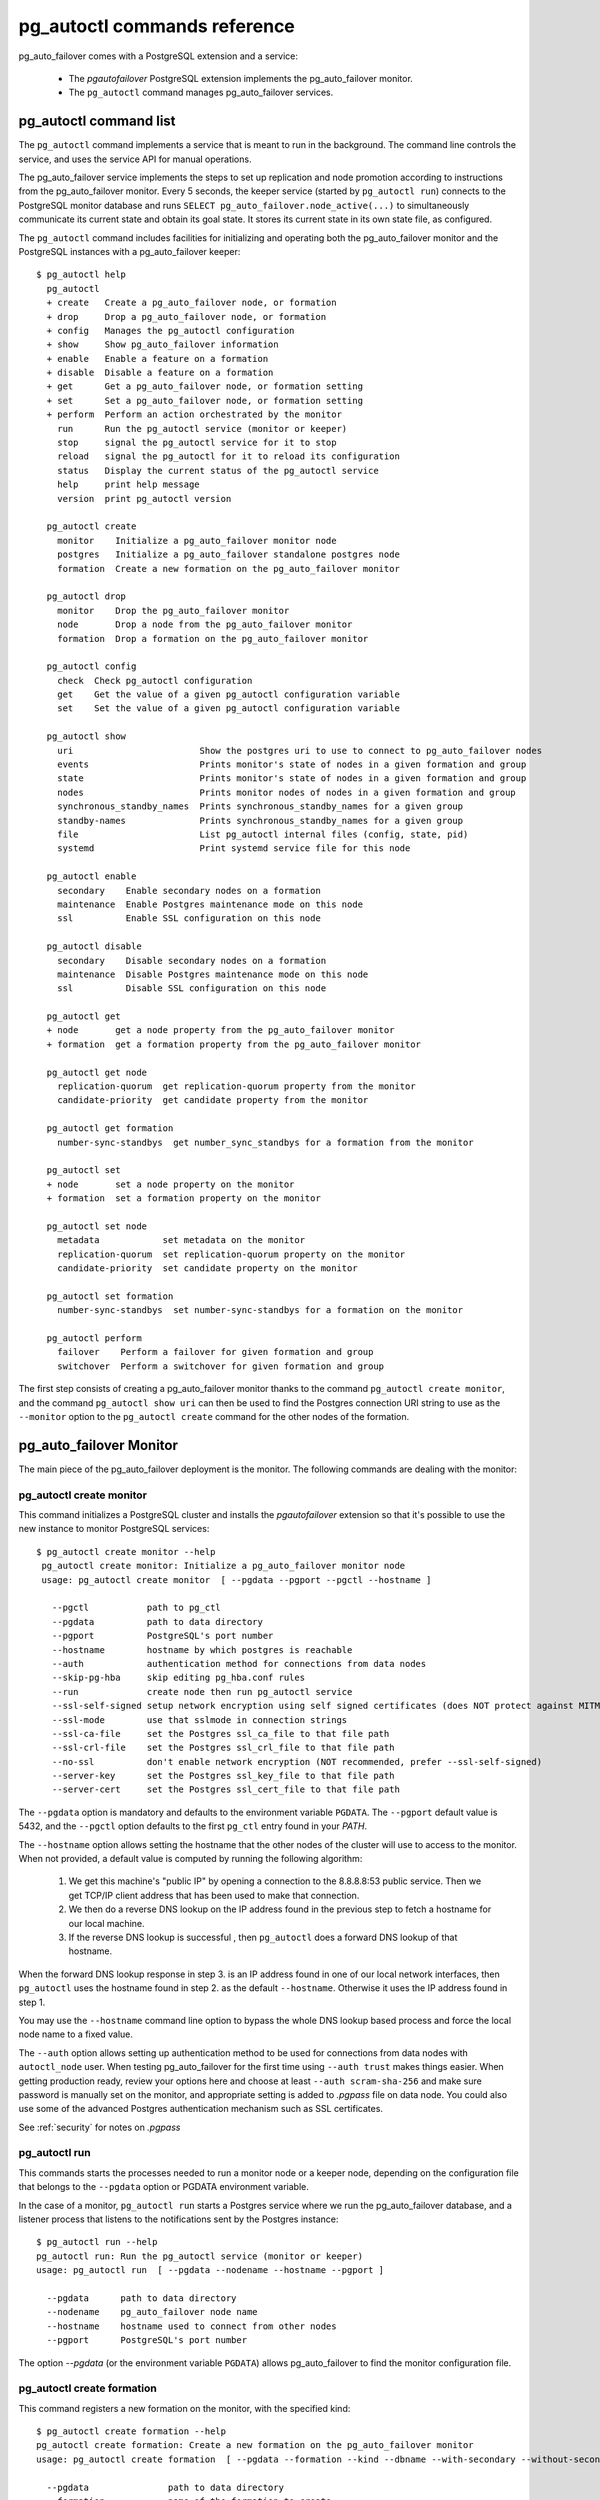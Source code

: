 pg_autoctl commands reference
=============================

pg_auto_failover comes with a PostgreSQL extension and a service:

  - The *pgautofailover* PostgreSQL extension implements the pg_auto_failover monitor.
  - The ``pg_autoctl`` command manages pg_auto_failover services.

pg_autoctl command list
-----------------------

The ``pg_autoctl`` command implements a service that is meant to run in the
background. The command line controls the service, and uses the service API
for manual operations.

The pg_auto_failover service implements the steps to set up replication and node
promotion according to instructions from the pg_auto_failover monitor. Every 5
seconds, the keeper service (started by ``pg_autoctl run``) connects to the
PostgreSQL monitor database and runs ``SELECT pg_auto_failover.node_active(...)``
to simultaneously communicate its current state and obtain its goal state. It
stores its current state in its own state file, as configured.

The ``pg_autoctl`` command includes facilities for initializing and operating
both the pg_auto_failover monitor and the PostgreSQL instances with a pg_auto_failover
keeper::

  $ pg_autoctl help
    pg_autoctl
    + create   Create a pg_auto_failover node, or formation
    + drop     Drop a pg_auto_failover node, or formation
    + config   Manages the pg_autoctl configuration
    + show     Show pg_auto_failover information
    + enable   Enable a feature on a formation
    + disable  Disable a feature on a formation
    + get      Get a pg_auto_failover node, or formation setting
    + set      Set a pg_auto_failover node, or formation setting
    + perform  Perform an action orchestrated by the monitor
      run      Run the pg_autoctl service (monitor or keeper)
      stop     signal the pg_autoctl service for it to stop
      reload   signal the pg_autoctl for it to reload its configuration
      status   Display the current status of the pg_autoctl service
      help     print help message
      version  print pg_autoctl version

    pg_autoctl create
      monitor    Initialize a pg_auto_failover monitor node
      postgres   Initialize a pg_auto_failover standalone postgres node
      formation  Create a new formation on the pg_auto_failover monitor

    pg_autoctl drop
      monitor    Drop the pg_auto_failover monitor
      node       Drop a node from the pg_auto_failover monitor
      formation  Drop a formation on the pg_auto_failover monitor

    pg_autoctl config
      check  Check pg_autoctl configuration
      get    Get the value of a given pg_autoctl configuration variable
      set    Set the value of a given pg_autoctl configuration variable

    pg_autoctl show
      uri                        Show the postgres uri to use to connect to pg_auto_failover nodes
      events                     Prints monitor's state of nodes in a given formation and group
      state                      Prints monitor's state of nodes in a given formation and group
      nodes                      Prints monitor nodes of nodes in a given formation and group
      synchronous_standby_names  Prints synchronous_standby_names for a given group
      standby-names              Prints synchronous_standby_names for a given group
      file                       List pg_autoctl internal files (config, state, pid)
      systemd                    Print systemd service file for this node

    pg_autoctl enable
      secondary    Enable secondary nodes on a formation
      maintenance  Enable Postgres maintenance mode on this node
      ssl          Enable SSL configuration on this node

    pg_autoctl disable
      secondary    Disable secondary nodes on a formation
      maintenance  Disable Postgres maintenance mode on this node
      ssl          Disable SSL configuration on this node

    pg_autoctl get
    + node       get a node property from the pg_auto_failover monitor
    + formation  get a formation property from the pg_auto_failover monitor

    pg_autoctl get node
      replication-quorum  get replication-quorum property from the monitor
      candidate-priority  get candidate property from the monitor

    pg_autoctl get formation
      number-sync-standbys  get number_sync_standbys for a formation from the monitor

    pg_autoctl set
    + node       set a node property on the monitor
    + formation  set a formation property on the monitor

    pg_autoctl set node
      metadata            set metadata on the monitor
      replication-quorum  set replication-quorum property on the monitor
      candidate-priority  set candidate property on the monitor

    pg_autoctl set formation
      number-sync-standbys  set number-sync-standbys for a formation on the monitor

    pg_autoctl perform
      failover    Perform a failover for given formation and group
      switchover  Perform a switchover for given formation and group

The first step consists of creating a pg_auto_failover monitor thanks to the
command ``pg_autoctl create monitor``, and the command ``pg_autoctl show
uri`` can then be used to find the Postgres connection URI string to use as
the ``--monitor`` option to the ``pg_autoctl create`` command for the other
nodes of the formation.

.. _pg_autoctl_create_monitor:

pg_auto_failover Monitor
------------------------

The main piece of the pg_auto_failover deployment is the monitor. The following
commands are dealing with the monitor:

pg_autoctl create monitor
^^^^^^^^^^^^^^^^^^^^^^^^^

This command initializes a PostgreSQL cluster and installs the
`pgautofailover` extension so that it's possible to use the new instance to
monitor PostgreSQL services::

 $ pg_autoctl create monitor --help
  pg_autoctl create monitor: Initialize a pg_auto_failover monitor node
  usage: pg_autoctl create monitor  [ --pgdata --pgport --pgctl --hostname ]

    --pgctl           path to pg_ctl
    --pgdata          path to data directory
    --pgport          PostgreSQL's port number
    --hostname        hostname by which postgres is reachable
    --auth            authentication method for connections from data nodes
    --skip-pg-hba     skip editing pg_hba.conf rules
    --run             create node then run pg_autoctl service
    --ssl-self-signed setup network encryption using self signed certificates (does NOT protect against MITM)
    --ssl-mode        use that sslmode in connection strings
    --ssl-ca-file     set the Postgres ssl_ca_file to that file path
    --ssl-crl-file    set the Postgres ssl_crl_file to that file path
    --no-ssl          don't enable network encryption (NOT recommended, prefer --ssl-self-signed)
    --server-key      set the Postgres ssl_key_file to that file path
    --server-cert     set the Postgres ssl_cert_file to that file path

The ``--pgdata`` option is mandatory and defaults to the environment
variable ``PGDATA``. The ``--pgport`` default value is 5432, and the
``--pgctl`` option defaults to the first ``pg_ctl`` entry found in your
`PATH`.

The ``--hostname`` option allows setting the hostname that the other nodes
of the cluster will use to access to the monitor. When not provided, a
default value is computed by running the following algorithm:

  1. We get this machine's "public IP" by opening a connection to the
     8.8.8.8:53 public service. Then we get TCP/IP client address
     that has been used to make that connection.

  2. We then do a reverse DNS lookup on the IP address found in the previous
     step to fetch a hostname for our local machine.

  3. If the reverse DNS lookup is successful , then ``pg_autoctl`` does a
     forward DNS lookup of that hostname.

When the forward DNS lookup response in step 3. is an IP address found in
one of our local network interfaces, then ``pg_autoctl`` uses the hostname
found in step 2. as the default ``--hostname``. Otherwise it uses the IP
address found in step 1.

You may use the ``--hostname`` command line option to bypass the whole DNS
lookup based process and force the local node name to a fixed value.

The ``--auth`` option allows setting up authentication method to be used for
connections from data nodes with ``autoctl_node`` user. When testing
pg_auto_failover for the first time using ``--auth trust`` makes things
easier. When getting production ready, review your options here and choose
at least ``--auth scram-sha-256`` and make sure password is manually set on
the monitor, and appropriate setting is added to `.pgpass` file on data
node. You could also use some of the advanced Postgres authentication
mechanism such as SSL certificates.

See :ref:`security` for notes on `.pgpass`

pg_autoctl run
^^^^^^^^^^^^^^

This commands starts the processes needed to run a monitor node or a keeper
node, depending on the configuration file that belongs to the ``--pgdata``
option or PGDATA environment variable.

In the case of a monitor, ``pg_autoctl run`` starts a Postgres service where
we run the pg_auto_failover database, and a listener process that listens to
the notifications sent by the Postgres instance::

  $ pg_autoctl run --help
  pg_autoctl run: Run the pg_autoctl service (monitor or keeper)
  usage: pg_autoctl run  [ --pgdata --nodename --hostname --pgport ]

    --pgdata      path to data directory
    --nodename    pg_auto_failover node name
    --hostname    hostname used to connect from other nodes
    --pgport      PostgreSQL's port number

The option `--pgdata` (or the environment variable ``PGDATA``) allows
pg_auto_failover to find the monitor configuration file.

pg_autoctl create formation
^^^^^^^^^^^^^^^^^^^^^^^^^^^

This command registers a new formation on the monitor, with the
specified kind::

  $ pg_autoctl create formation --help
  pg_autoctl create formation: Create a new formation on the pg_auto_failover monitor
  usage: pg_autoctl create formation  [ --pgdata --formation --kind --dbname --with-secondary --without-secondary ]

    --pgdata               path to data directory
    --formation            name of the formation to create
    --kind                 formation kind, either "pgsql" or "citus"
    --dbname               name for postgres database to use in this formation
    --enable-secondary     create a formation that has multiple nodes that can be
                           used for fail over when others have issues
    --disable-secondary    create a citus formation without nodes to fail over to
    --number-sync-standbys minimum number of standbys to confirm write

pg_autoctl drop formation
^^^^^^^^^^^^^^^^^^^^^^^^^

This command drops an existing formation on the monitor::

  $ pg_autoctl drop formation --help
  pg_autoctl drop formation: Drop a formation on the pg_auto_failover monitor
  usage: pg_autoctl drop formation  [ --pgdata --formation ]

    --pgdata      path to data directory
    --formation   name of the formation to drop

pg_autoctl show command
-----------------------

To discover current information about a pg_auto_failover setup, the
``pg_autoctl show`` commands can be used, from any node in the setup.

pg_autoctl show uri
^^^^^^^^^^^^^^^^^^^

This command outputs the monitor or the coordinator Postgres URI to use from
an application to connect to the service::

  $ pg_autoctl show uri --help
  pg_autoctl show uri: Show the postgres uri to use to connect to pg_auto_failover nodes
  usage: pg_autoctl show uri  [ --pgdata --monitor --formation --json ]

    --pgdata      path to data directory
    --monitor     show the monitor uri
    --formation   show the coordinator uri of given formation
    --json        output data in the JSON format

The option ``--formation default`` outputs the Postgres URI to use to
connect to the Postgres server.

pg_autoctl show events
^^^^^^^^^^^^^^^^^^^^^^

This command outputs the latest events known to the pg_auto_failover
monitor::

  $ pg_autoctl show events --help
  pg_autoctl show events: Prints monitor's state of nodes in a given formation and group
  usage: pg_autoctl show events  [ --pgdata --formation --group --count ]

    --pgdata      path to data directory
    --formation   formation to query, defaults to 'default'
    --group       group to query formation, defaults to all
    --count       how many events to fetch, defaults to 10
    --json        output data in the JSON format

The events are available in the ``pgautofailover.event`` table in the
PostgreSQL instance where the monitor runs, so the ``pg_autoctl show
events`` command needs to be able to connect to the monitor. To this end,
the ``--pgdata`` option is used either to determine a local PostgreSQL
instance to connect to, when used on the monitor, or to determine the
pg_auto_failover keeper configuration file and read the monitor URI from
there.

See below for more information about ``pg_auto_failover`` configuration
files.

The options ``--formation`` and ``--group`` allow to filter the output to a
single formation, and group. The ``--count`` option limits the output to
that many lines.

pg_autoctl show state
^^^^^^^^^^^^^^^^^^^^^

This command outputs the current state of the formation and groups
registered to the pg_auto_failover monitor::

  $ pg_autoctl show state --help
  pg_autoctl show state: Prints monitor's state of nodes in a given formation and group
  usage: pg_autoctl show state  [ --pgdata --formation --group ]

    --pgdata      path to data directory
    --formation   formation to query, defaults to 'default'
    --group       group to query formation, defaults to all
    --local       show local data, do not connect to the monitor
    --json        output data in the JSON format

For details about the options to the command, see above in the ``pg_autoctl
show events`` command.

The ``--local`` option displays information from the local node cache,
without contacting the monitor. Note that when Postgres is not running the
LSN position is then the `Latest checkpoint location` as taken from the
output of the ``pg_controldata`` command, and might be an earlier location
than the most recent one sent to the monitor.

pg_autoctl show file
^^^^^^^^^^^^^^^^^^^^

This command outputs the configuration, state, initial state, and pid files
used by this instance. The files are placed in a path that follows the `XDG
Base Directory Specification
<https://standards.freedesktop.org/basedir-spec/basedir-spec-latest.html>`_
and in a way allows to find them when given only ``$PGDATA``, as in
PostgreSQL::

  $ pg_autoctl show file --help
  pg_autoctl show file: List pg_autoctl internal files (config, state, pid)
  usage: pg_autoctl show file  [ --pgdata --all --config | --state | --init | --pid --contents ]

    --pgdata      path to data directory
    --all         show all pg_autoctl files
    --config      show pg_autoctl configuration file
    --state       show pg_autoctl state file
    --init        show pg_autoctl initialisation state file
    --pid         show pg_autoctl PID file
    --contents    show selected file contents
    --json        output data in the JSON format

The command ``pg_auctoctl show file`` outputs a table containing the config
and pid files for a monitor, and the four files config, state, init, and pid
for a keeper. When one of the options with the same name is used, a single
line containing only the file path is printed.

When the option ``--contents`` is used, the contents of the file are printed
instead of the file name. For binary state files, the content of the file is
parsed from binary and displayed in a human friendly way.

When the options ``--contents --json`` are used together, the output is then
formated as a JSON document.

pg_autoctl show systemd
^^^^^^^^^^^^^^^^^^^^^^^

This command outputs a configuration unit that is suitable for registering
``pg_autoctl`` as a systemd service.

.. _pg_autoctl_create_postgres:

pg_auto_failover Postgres Node Initialization
---------------------------------------------

Initializing a pg_auto_failover Postgres node is done with one of the available
``pg_autoctl create`` commands, depending on which kind of node is to be
initialized:

  - monitor

    The pg_auto_failover monitor is a special case and has been documented in the
    previous sections.

  - postgres

    The command ``pg_autoctl create postgres`` initializes a standalone
    Postgres node to a pg_auto_failover monitor. The monitor is then handling
    auto-failover for this Postgres node (as soon as a secondary has been
    registered too, and is known to be healthy).

Here's the full help message for the ``pg_autoctl create postgres`` command.
The other commands accept the same set of options.

::

  $ pg_autoctl create postgres --help
  pg_autoctl create postgres: Initialize a pg_auto_failover standalone postgres node
  usage: pg_autoctl create postgres

    --pgctl           path to pg_ctl
    --pgdata          path to data director
    --pghost          PostgreSQL's hostname
    --pgport          PostgreSQL's port number
    --listen          PostgreSQL's listen_addresses
    --username        PostgreSQL's username
    --dbname          PostgreSQL's database name
    --name            pg_auto_failover node name
    --hostname        hostname used to connect from the other nodes
    --formation       pg_auto_failover formation
    --monitor         pg_auto_failover Monitor Postgres URL
    --auth            authentication method for connections from monitor
    --skip-pg-hba     skip editing pg_hba.conf rules
    --candidate-priority    priority of the node to be promoted to become primary
    --replication-quorum    true if node participates in write quorum
    --ssl-self-signed setup network encryption using self signed certificates (does NOT protect against MITM)
    --ssl-mode        use that sslmode in connection strings
    --ssl-ca-file     set the Postgres ssl_ca_file to that file path
    --ssl-crl-file    set the Postgres ssl_crl_file to that file path
    --no-ssl          don't enable network encryption (NOT recommended, prefer --ssl-self-signed)
    --server-key      set the Postgres ssl_key_file to that file path
    --server-cert     set the Postgres ssl_cert_file to that file path

Three different modes of initialization are supported by this command,
corresponding to as many implementation strategies.

  1. Initialize a primary node from scratch

     This happens when ``--pgdata`` (or the environment variable ``PGDATA``)
     points to an non-existing or empty directory. Then the given
     ``--hostname`` is registered to the pg_auto_failover ``--monitor`` as a
     member of the ``--formation``.

     The monitor answers to the registration call with a state to assign to
     the new member of the group, either *SINGLE* or *WAIT_STANDBY*. When
     the assigned state is *SINGLE*, then ``pg_autoctl create postgres``
     proceedes to initialize a new PostgreSQL instance.

  2. Initialize an already existing primary server

     This happens when ``--pgdata`` (or the environment variable ``PGDATA``)
     points to an already existing directory that belongs to a PostgreSQL
     instance. The standard PostgreSQL tool ``pg_controldata`` is used to
     recognize whether the directory belongs to a PostgreSQL instance.

     In that case, the given ``--hostname`` is registered to the monitor in
     the tentative *SINGLE* state. When the given ``--formation`` and
     ``--group`` is currently empty, then the monitor accepts the
     registration and the ``pg_autoctl create`` prepares the already existing
     primary server for pg_auto_failover.

  3. Initialize a secondary node from scratch

     This happens when ``--pgdata`` (or the environment variable ``PGDATA``)
     points to a non-existing or empty directory, and when the monitor
     registration call assigns the state *WAIT_STANDBY* in step 1.

     In that case, the ``pg_autoctl create`` command steps through the initial
     states of registering a secondary server, which includes preparing the
     primary server PostgreSQL HBA rules and creating a replication slot.

     When the command ends successfully, a PostgreSQL secondary server has
     been created with ``pg_basebackup`` and is now started, catching-up to
     the primary server.

  4. Initialize a secondary node from an existing data directory

	 When the data directory pointed to by the option ``--pgdata`` or the
	 environment variable ``PGDATA`` already exists, then pg_auto_failover
	 verifies that the system identifier matches the one of the other nodes
	 already existing in the same group.

	 The system identifier can be obtained with the command
	 ``pg_controldata``. All nodes in a physical replication setting must
	 have the same system identifier, and so in pg_auto_failover all the
	 nodes in a same group have that constraint too.

	 When the system identifier matches the already registered system
	 identifier of other nodes in the same group, then the node is set-up as
	 a standby and Postgres is started with the primary conninfo pointed at
	 the current primary.

When `--hostname` is omitted, it is computed as above (see
:ref:`pg_autoctl_create_monitor`), with the difference that step 1 uses the
monitor IP and port rather than the public service 8.8.8.8:53.

The ``--auth`` option allows setting up authentication method to be used
when monitor node makes a connection to data node with
`pgautofailover_monitor` user. As with the ``pg_autoctl create monitor``
command, you could use ``--auth trust`` when playing with pg_auto_failover
at first and consider something production grade later. Also, consider using
``--skip-pg-hba`` if you already have your own provisioning tools with a
security compliance process.

See :ref:`security` for notes on `.pgpass`

Replication Settings
--------------------

The following commands allow to get and set the replication settings of
pg_auto_failover nodes. See :ref:`architecture_setup` for details about
those settings.

pg_autoctl get formation settings
^^^^^^^^^^^^^^^^^^^^^^^^^^^^^^^^^

This command allows to review all the replication settings of a given
formation (defaults to `'default'` as usual)::

   pg_autoctl get formation settings --help
   pg_autoctl get formation settings: get replication settings for a formation from the monitor
   usage: pg_autoctl get formation settings  [ --pgdata ] [ --json ] [ --formation ]

     --pgdata      path to data directory
     --json        output data in the JSON format
     --formation   pg_auto_failover formation

The output contains setting and values that apply at different contexts, as
shown here with a formation of four nodes, where ``node_4`` is not
participating in the replication quorum and also not a candidate for
failover::

     Context |    Name |                   Setting | Value
   ----------+---------+---------------------------+-------------------------------------------------------------
   formation | default |      number_sync_standbys | 1
     primary |  node_1 | synchronous_standby_names | 'ANY 1 (pgautofailover_standby_3, pgautofailover_standby_2)'
        node |  node_1 |        replication quorum | true
        node |  node_2 |        replication quorum | true
        node |  node_3 |        replication quorum | true
        node |  node_4 |        replication quorum | false
        node |  node_1 |        candidate priority | 50
        node |  node_2 |        candidate priority | 50
        node |  node_3 |        candidate priority | 50
        node |  node_4 |        candidate priority | 0

Three replication settings context are listed:

  1. The `"formation"` context contains a single entry, the value of
     ``number_sync_standbys`` for the target formation.

  2. The `"primary"` context contains one entry per group of Postgres nodes
     in the formation, and shows the current value of the
     ``synchronous_standby_names`` Postgres setting as computed by the
     monitor. It should match what's currently set on the primary node
     unless while applying a change, as show by the primary being in the
     APPLY_SETTING state.

  3. The `"node"` context contains two entry per nodes, one line shows the
     replication quorum setting of nodes, and another line shows the
     candidate priority of nodes.

This command gives an overview of all the settings that apply to the current
formation.

pg_autoctl get formation number-sync-standbys
^^^^^^^^^^^^^^^^^^^^^^^^^^^^^^^^^^^^^^^^^^^^^

::

   pg_autoctl get formation number-sync-standbys --help
   pg_autoctl get formation number-sync-standbys: get number_sync_standbys for a formation from the monitor
   usage: pg_autoctl get formation number-sync-standbys  [ --pgdata ] [ --json ]

     --pgdata      path to data directory

pg_autoctl set formation number-sync-standbys
^^^^^^^^^^^^^^^^^^^^^^^^^^^^^^^^^^^^^^^^^^^^^

::

   pg_autoctl set formation number-sync-standbys --help
   pg_autoctl set formation number-sync-standbys: set number-sync-standbys for a formation on the monitor
   usage: pg_autoctl set formation number-sync-standbys  [ --pgdata ] [ --json ] <number_sync_standbys>

     --pgdata      path to data directory

pg_autoctl get node replication-quorum
^^^^^^^^^^^^^^^^^^^^^^^^^^^^^^^^^^^^^^

::

   pg_autoctl get node replication-quorum --help
   pg_autoctl get node replication-quorum: get replication-quorum property from the monitor
   usage: pg_autoctl get node replication-quorum  [ --pgdata ] [ --json ]

     --pgdata      path to data directory

pg_autoctl set node replication-quorum
^^^^^^^^^^^^^^^^^^^^^^^^^^^^^^^^^^^^^^

::

   pg_autoctl set node replication-quorum --help
   pg_autoctl set node replication-quorum: set replication-quorum property on the monitor
   usage: pg_autoctl set node replication-quorum  [ --pgdata ] [ --json ] <true|false>

     --pgdata      path to data directory


pg_autoctl get node candidate-priority
^^^^^^^^^^^^^^^^^^^^^^^^^^^^^^^^^^^^^^

::

   pg_autoctl get node candidate-priority --help
   pg_autoctl get node candidate-priority: get candidate property from the monitor
   usage: pg_autoctl get node candidate-priority  [ --pgdata ] [ --json ]

     --pgdata      path to data directory

pg_autoctl set node candidate-priority
^^^^^^^^^^^^^^^^^^^^^^^^^^^^^^^^^^^^^^

::

   pg_autoctl set node candidate-priority --help
   pg_autoctl set node candidate-priority: set candidate property on the monitor
   usage: pg_autoctl set node candidate-priority  [ --pgdata ] [ --json ] <priority: 0..100>

     --pgdata      path to data directory

.. _pg_autoctl_configuration:

Configuration and State Files
-----------------------------

When initializing a pg_auto_failover keeper service via pg_autoctl, both a
configuration file and a state file are created. pg_auto_failover follows
the `XDG Base Directory Specification
<https://standards.freedesktop.org/basedir-spec/basedir-spec-latest.html>`_.

When initializing a pg_auto_failover keeper with ``--pgdata /data/pgsql``, then:

Sample configuration file
^^^^^^^^^^^^^^^^^^^^^^^^^

The pg_autoctl configuration file for an instance serving the data directory
at ``/data/pgsql`` is found at
``~/.config/pg_autoctl/data/pgsql/pg_autoctl.cfg``, written in the INI
format.

It is possible to get the location of the configuration file by using the
command ``pg_autoctl show file --config --pgdata /data/pgsql`` and to output
its content by using the command ``pg_autoctl show
file --config --content --pgdata /data/pgsql``.

Here's an example of such a configuration file::

  [pg_autoctl]
  role = keeper
  monitor = postgres://autoctl_node@localhost:5000/pg_auto_failover?sslmode=require
  formation = default
  group = 0
  name = a
  hostname = localhost
  nodekind = standalone

  [postgresql]
  pgdata = /data/pgsql/
  pg_ctl = /usr/pgsql-12/bin/pg_ctl
  dbname = postgres
  host = /tmp
  port = 5001
  proxyport = 0
  listen_addresses = *
  auth_method = trust

  [ssl]
  active = 1
  sslmode = require
  cert_file = /data/pgsql/server.crt
  key_file = /data/pgsql/server.key

  [replication]
  maximum_backup_rate = 100M
  backup_directory = /private/tmp/pgaf/backup/node_1

  [timeout]
  network_partition_timeout = 20
  prepare_promotion_catchup = 30
  prepare_promotion_walreceiver = 5
  postgresql_restart_failure_timeout = 20
  postgresql_restart_failure_max_retries = 3


It is possible to edit the configuration file with a tooling of your choice,
and with the ``pg_autoctl config`` subcommands, see below.

Editing pg_autoctl configuration
^^^^^^^^^^^^^^^^^^^^^^^^^^^^^^^^

To output, edit and check entries of the configuration, the following
commands are provided. Both commands need the `--pgdata` option or the
`PGDATA` environment variable to be set in order to find the intended
configuration file::

  pg_autoctl config check [--pgdata <pgdata>]
  pg_autoctl config get [--pgdata <pgdata>] section.option
  pg_autoctl config set [--pgdata <pgdata>] section.option value

Sample state file
^^^^^^^^^^^^^^^^^

The pg_autoctl state file for an instance serving the data directory at
``/data/pgsql`` is found at
``~/.local/share/pg_autoctl/data/pgsql/pg_autoctl.state``, written in a
specific binary format.

This file is not intended to be written by anything else than ``pg_autoctl``
itself. In case of state corruption, see the trouble shooting section of the
documentation.

It is possible to get the location of the state file by using the command
``pg_autoctl show file --state --pgdata /data/pgsql`` and to output its
content by using the command ``pg_autoctl show
file --state --content --pgdata /data/pgsql``. Here's an example of the
output when using that command::

  $ pg_autoctl show file --state --content --pgdata /data/pgsql
  Current Role:             secondary
  Assigned Role:            secondary
  Last Monitor Contact:     Mon Dec 23 13:31:23 2019
  Last Secondary Contact:   0
  pg_autoctl state version: 1
  group:                    0
  node id:                  1
  nodes version:            0
  PostgreSQL Version:       1100
  PostgreSQL CatVersion:    201809051
  PostgreSQL System Id:     6772497431723510412

Init State File
^^^^^^^^^^^^^^^

The pg_autoctl init state file for an instance serving the data directory at
``/data/pgsql`` is found at
``~/.local/share/pg_autoctl/data/pgsql/pg_autoctl.init``, written in a
specific binary format.

This file is not intended to be written by anything else than ``pg_autoctl``
itself. In case of state corruption, see the trouble shooting section of the
documentation.

This initialization state file only exists during the initialization of a
pg_auto_failover node. In normal operations, this file does not exists.

It is possible to get the location of the state file by using the command
``pg_autoctl show file --init --pgdata /data/pgsql`` and to output its
content by using the command ``pg_autoctl show
file --init --content --pgdata /data/pgsql``.

Sample PID file
^^^^^^^^^^^^^^^

The pg_autoctl PID file for an instance serving the data directory at
``/data/pgsql`` is found at ``/tmp/pg_autoctl/data/pgsql/pg_autoctl.pid``,
written in a specific text format.

The PID file is located in a temporary directory by default, or in the
``XDG_RUNTIME_DIR`` directory when this is setup. Here an example file::

  $ pg_autoctl show file --pgdata /data/pgsql --pid --contents
  23651
  /tmp/pgaf/a
  1.3
  1.3
  9437186
  23653 postgres
  63763 node-active

The 1st line contains the PID of the currently running pg_autoctl command,
the 2nd line contains the data directory of this service, the 3rd line
contains the version string of the main pg_autoctl process running, the 4th
line contains the monitor's pgautofailover extension version that this
process is compatible with, the 5th line contains the Posix semaphore id
that is used to protect from race conditions when writing logs, and finally
we have one line per sub-process (or service) that the main pg_autoctl
command is running.

Removing a node from the monitor
--------------------------------

To clean-up an installation and remove a PostgreSQL instance from pg_auto_failover
keeper and monitor, use the following command::

    $ pg_autoctl drop node --help
	pg_autoctl drop node: Drop a node from the pg_auto_failover monitor
    usage: pg_autoctl drop node [ --pgdata --destroy --hostname --pgport ]

      --pgdata      path to data directory
      --destroy     also destroy Postgres database
      --hostname    hostname to remove from the monitor
      --pgport      Postgres port of the node to remove

The ``pg_autoctl drop node`` connects to the monitor and removes the node
from it, then removes the local pg_auto_failover keeper state file. The
configuration file is not removed.

It is possible to run the ``pg_autoctl drop node`` command either from the
node itself and then the ``--destroy`` option is available to wipe out
everything, including configuration files and PGDATA; or to run the command
from the monitor and then use the ``--hostname`` and ``--nodeport`` options
to target a (presumably dead) node to remove from the monitor registration.

.. _pg_autoctl_maintenance:

pg_autoctl do
-------------

When testing pg_auto_failover, it is helpful to be able to play with the
local nodes using the same lower-level API as used by the pg_auto_failover
Finite State Machine transitions. The low-level API is made available
through the following commands, only available in debug environments::

  $ PG_AUTOCTL_DEBUG=1 pg_autoctl help
  pg_autoctl
  + create   Create a pg_auto_failover node, or formation
  + drop     Drop a pg_auto_failover node, or formation
  + config   Manages the pg_autoctl configuration
  + show     Show pg_auto_failover information
  + enable   Enable a feature on a formation
  + disable  Disable a feature on a formation
  + get      Get a pg_auto_failover node, or formation setting
  + set      Set a pg_auto_failover node, or formation setting
  + perform  Perform an action orchestrated by the monitor
  + do       Manually operate the keeper
    run      Run the pg_autoctl service (monitor or keeper)
    stop     signal the pg_autoctl service for it to stop
    reload   signal the pg_autoctl for it to reload its configuration
    status   Display the current status of the pg_autoctl service
    help     print help message
    version  print pg_autoctl version

  pg_autoctl create
    monitor    Initialize a pg_auto_failover monitor node
    postgres   Initialize a pg_auto_failover standalone postgres node
    formation  Create a new formation on the pg_auto_failover monitor

  pg_autoctl drop
    monitor    Drop the pg_auto_failover monitor
    node       Drop a node from the pg_auto_failover monitor
    formation  Drop a formation on the pg_auto_failover monitor

  pg_autoctl config
    check  Check pg_autoctl configuration
    get    Get the value of a given pg_autoctl configuration variable
    set    Set the value of a given pg_autoctl configuration variable

  pg_autoctl show
    uri            Show the postgres uri to use to connect to pg_auto_failover nodes
    events         Prints monitor's state of nodes in a given formation and group
    state          Prints monitor's state of nodes in a given formation and group
    standby-names  Prints synchronous_standby_names for a given group
    file           List pg_autoctl internal files (config, state, pid)
    systemd        Print systemd service file for this node

  pg_autoctl enable
    secondary    Enable secondary nodes on a formation
    maintenance  Enable Postgres maintenance mode on this node
    ssl          Enable SSL configuration on this node

  pg_autoctl disable
    secondary    Disable secondary nodes on a formation
    maintenance  Disable Postgres maintenance mode on this node
    ssl          Disable SSL configuration on this node

  pg_autoctl get
  + node       get a node property from the pg_auto_failover monitor
  + formation  get a formation property from the pg_auto_failover monitor

  pg_autoctl get node
    replication-quorum  get replication-quorum property from the monitor
    candidate-priority  get candidate property from the monitor

  pg_autoctl get formation
    number-sync-standbys  get number_sync_standbys for a formation from the monitor

  pg_autoctl set
  + node       set a node property on the monitor
  + formation  set a formation property on the monitor

  pg_autoctl set node
    metadata            set metadata on the monitor
    replication-quorum  set replication-quorum property on the monitor
    candidate-priority  set candidate property on the monitor

  pg_autoctl set formation
    number-sync-standbys  set number-sync-standbys for a formation on the monitor

  pg_autoctl perform
    failover    Perform a failover for given formation and group
    switchover  Perform a switchover for given formation and group

  pg_autoctl do
  + monitor  Query a pg_auto_failover monitor
  + fsm      Manually manage the keeper's state
  + primary  Manage a PostgreSQL primary server
  + standby  Manage a PostgreSQL standby server
  + show     Show some debug level information
  + pgsetup  Manage a local Postgres setup
  + pgctl    Signal the pg_autoctl postgres service
  + service  Run pg_autoctl sub-processes (services)

  pg_autoctl do monitor
  + get                 Get information from the monitor
    register            Register the current node with the monitor
    active              Call in the pg_auto_failover Node Active protocol
    version             Check that monitor version is 1.3; alter extension update if not
    parse-notification  parse a raw notification message

  pg_autoctl do monitor get
    primary      Get the primary node from pg_auto_failover in given formation/group
    others       Get the other nodes from the pg_auto_failover group of hostname/port
    coordinator  Get the coordinator node from the pg_auto_failover formation

  pg_autoctl do fsm
    init    Initialize the keeper's state on-disk
    state   Read the keeper's state from disk and display it
    list    List reachable FSM states from current state
    gv      Output the FSM as a .gv program suitable for graphviz/dot
    assign  Assign a new goal state to the keeper
    step    Make a state transition if instructed by the monitor

  pg_autoctl do primary
  + slot      Manage replication slot on the primary server
  + syncrep   Manage the synchronous replication setting on the primary server
  + adduser   Create users on primary
    defaults  Add default settings to postgresql.conf

  pg_autoctl do primary slot
    create  Create a replication slot on the primary server
    drop    Drop a replication slot on the primary server

  pg_autoctl do primary syncrep
    enable   Enable synchronous replication on the primary server
    disable  Disable synchronous replication on the primary server

  pg_autoctl do primary adduser
    monitor  add a local user for queries from the monitor
    replica  add a local user with replication privileges

  pg_autoctl do standby
    init        Initialize the standby server using pg_basebackup
    rewind      Rewind a demoted primary server using pg_rewind
    promote     Promote a standby server to become writable
    receivewal  Receivewal in the PGDATA/pg_wal directory

  pg_autoctl do show
    ipaddr    Print this node's IP address information
    cidr      Print this node's CIDR information
    lookup    Print this node's DNS lookup information
    hostname  Print this node's default hostname

  pg_autoctl do pgsetup
    discover  Discover local PostgreSQL instance, if any
    ready     Return true is the local Postgres server is ready
    wait      Wait until the local Postgres server is ready
    logs      Outputs the Postgres startup logs
    tune      Compute and log some Postgres tuning options

  pg_autoctl do pgctl
    on   Signal pg_autoctl postgres service to ensure Postgres is running
    off  Signal pg_autoctl postgres service to ensure Postgres is stopped

  pg_autoctl do service
  + getpid        Get the pid of pg_autoctl sub-processes (services)
  + restart       Restart pg_autoctl sub-processes (services)
    pgcontroller  pg_autoctl supervised postgres controller
    postgres      pg_autoctl service that start/stop postgres when asked
    listener      pg_autoctl service that listens to the monitor notifications
    node-active   pg_autoctl service that implements the node active protocol

  pg_autoctl do service getpid
    postgres     Get the pid of the pg_autoctl postgres controller service
    listener     Get the pid of the pg_autoctl monitor listener service
    node-active  Get the pid of the pg_autoctl keeper node-active service

  pg_autoctl do service restart
    postgres     Restart the pg_autoctl postgres controller service
    listener     Restart the pg_autoctl monitor listener service
    node-active  Restart the pg_autoctl keeper node-active service
